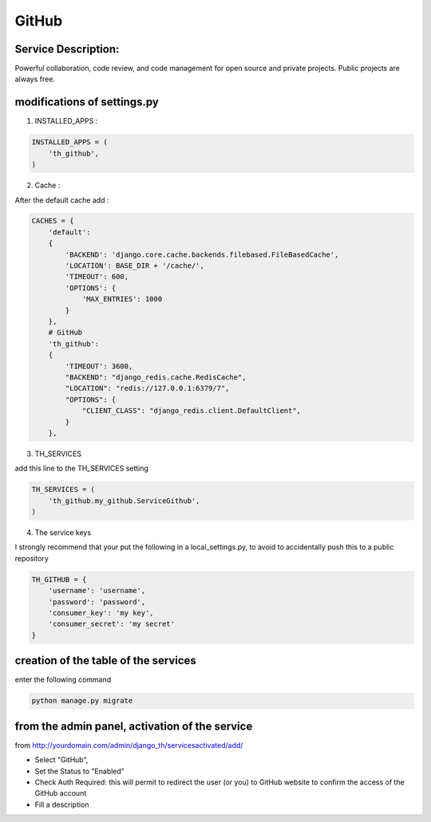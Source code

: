 GitHub
======

Service Description:
--------------------

Powerful collaboration, code review, and code management for open source and private projects. Public projects are always free.

modifications of settings.py
----------------------------

1) INSTALLED_APPS :

.. code-block:: python

    INSTALLED_APPS = (
        'th_github',
    )

2) Cache :

After the default cache add :

.. code-block:: python

    CACHES = {
        'default':
        {
            'BACKEND': 'django.core.cache.backends.filebased.FileBasedCache',
            'LOCATION': BASE_DIR + '/cache/',
            'TIMEOUT': 600,
            'OPTIONS': {
                'MAX_ENTRIES': 1000
            }
        },
        # GitHub
        'th_github':
        {
            'TIMEOUT': 3600,
            "BACKEND": "django_redis.cache.RedisCache",
            "LOCATION": "redis://127.0.0.1:6379/7",
            "OPTIONS": {
                "CLIENT_CLASS": "django_redis.client.DefaultClient",
            }
        },

3) TH_SERVICES

add this line to the TH_SERVICES setting

.. code-block:: python

    TH_SERVICES = (
        'th_github.my_github.ServiceGithub',
    )



4) The service keys

I strongly recommend that your put the following in a local_settings.py, to avoid to accidentally push this to a public repository


.. code-block:: python

    TH_GITHUB = {
        'username': 'username',
        'password': 'password',
        'consumer_key': 'my key',
        'consumer_secret': 'my secret'
    }

creation of the table of the services
-------------------------------------

enter the following command

.. code-block:: bash

    python manage.py migrate


from the admin panel, activation of the service
-----------------------------------------------

from http://yourdomain.com/admin/django_th/servicesactivated/add/

* Select "GitHub",
* Set the Status to "Enabled"
* Check Auth Required: this will permit to redirect the user (or you) to GitHub website to confirm the access of the GitHub account
* Fill a description

